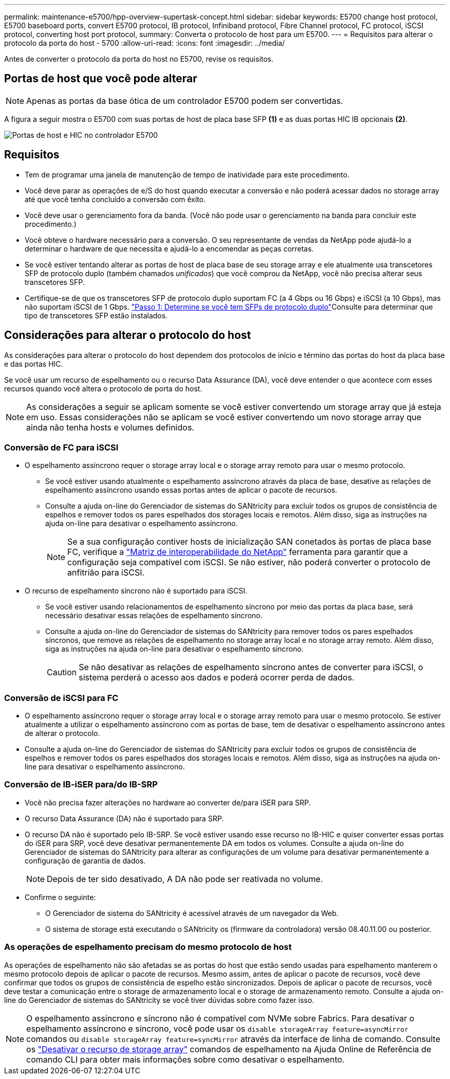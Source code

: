 ---
permalink: maintenance-e5700/hpp-overview-supertask-concept.html 
sidebar: sidebar 
keywords: E5700 change host protocol, E5700 baseboard ports, convert E5700 protocol, IB protocol, Infiniband protocol, Fibre Channel protocol, FC protocol, iSCSI protocol, converting host port protocol, 
summary: Converta o protocolo de host para um E5700. 
---
= Requisitos para alterar o protocolo da porta do host - 5700
:allow-uri-read: 
:icons: font
:imagesdir: ../media/


[role="lead"]
Antes de converter o protocolo da porta do host no E5700, revise os requisitos.



== Portas de host que você pode alterar


NOTE: Apenas as portas da base ótica de um controlador E5700 podem ser convertidas.

A figura a seguir mostra o E5700 com suas portas de host de placa base SFP *(1)* e as duas portas HIC IB opcionais *(2)*.

image::../media/e5700_with_2_port_100g_edr_infiniband_hic_w_callouts.gif[Portas de host e HIC no controlador E5700]



== Requisitos

* Tem de programar uma janela de manutenção de tempo de inatividade para este procedimento.
* Você deve parar as operações de e/S do host quando executar a conversão e não poderá acessar dados no storage array até que você tenha concluído a conversão com êxito.
* Você deve usar o gerenciamento fora da banda. (Você não pode usar o gerenciamento na banda para concluir este procedimento.)
* Você obteve o hardware necessário para a conversão. O seu representante de vendas da NetApp pode ajudá-lo a determinar o hardware de que necessita e ajudá-lo a encomendar as peças corretas.
* Se você estiver tentando alterar as portas de host de placa base de seu storage array e ele atualmente usa transcetores SFP de protocolo duplo (também chamados _unificados_) que você comprou da NetApp, você não precisa alterar seus transcetores SFP.
* Certifique-se de que os transcetores SFP de protocolo duplo suportam FC (a 4 Gbps ou 16 Gbps) e iSCSI (a 10 Gbps), mas não suportam iSCSI de 1 Gbps. link:hpp-change-host-protocol-task.html["Passo 1: Determine se você tem SFPs de protocolo duplo"]Consulte para determinar que tipo de transcetores SFP estão instalados.




== Considerações para alterar o protocolo do host

As considerações para alterar o protocolo do host dependem dos protocolos de início e término das portas do host da placa base e das portas HIC.

Se você usar um recurso de espelhamento ou o recurso Data Assurance (DA), você deve entender o que acontece com esses recursos quando você altera o protocolo de porta do host.


NOTE: As considerações a seguir se aplicam somente se você estiver convertendo um storage array que já esteja em uso. Essas considerações não se aplicam se você estiver convertendo um novo storage array que ainda não tenha hosts e volumes definidos.



=== Conversão de FC para iSCSI

* O espelhamento assíncrono requer o storage array local e o storage array remoto para usar o mesmo protocolo.
+
** Se você estiver usando atualmente o espelhamento assíncrono através da placa de base, desative as relações de espelhamento assíncrono usando essas portas antes de aplicar o pacote de recursos.
** Consulte a ajuda on-line do Gerenciador de sistemas do SANtricity para excluir todos os grupos de consistência de espelhos e remover todos os pares espelhados dos storages locais e remotos. Além disso, siga as instruções na ajuda on-line para desativar o espelhamento assíncrono.
+

NOTE: Se a sua configuração contiver hosts de inicialização SAN conetados às portas de placa base FC, verifique a https://mysupport.netapp.com/NOW/products/interoperability["Matriz de interoperabilidade do NetApp"^] ferramenta para garantir que a configuração seja compatível com iSCSI. Se não estiver, não poderá converter o protocolo de anfitrião para iSCSI.



* O recurso de espelhamento síncrono não é suportado para iSCSI.
+
** Se você estiver usando relacionamentos de espelhamento síncrono por meio das portas da placa base, será necessário desativar essas relações de espelhamento síncrono.
** Consulte a ajuda on-line do Gerenciador de sistemas do SANtricity para remover todos os pares espelhados síncronos, que remove as relações de espelhamento no storage array local e no storage array remoto. Além disso, siga as instruções na ajuda on-line para desativar o espelhamento síncrono.
+

CAUTION: Se não desativar as relações de espelhamento síncrono antes de converter para iSCSI, o sistema perderá o acesso aos dados e poderá ocorrer perda de dados.







=== Conversão de iSCSI para FC

* O espelhamento assíncrono requer o storage array local e o storage array remoto para usar o mesmo protocolo. Se estiver atualmente a utilizar o espelhamento assíncrono com as portas de base, tem de desativar o espelhamento assíncrono antes de alterar o protocolo.
* Consulte a ajuda on-line do Gerenciador de sistemas do SANtricity para excluir todos os grupos de consistência de espelhos e remover todos os pares espelhados dos storages locais e remotos. Além disso, siga as instruções na ajuda on-line para desativar o espelhamento assíncrono.




=== Conversão de IB-iSER para/do IB-SRP

* Você não precisa fazer alterações no hardware ao converter de/para iSER para SRP.
* O recurso Data Assurance (DA) não é suportado para SRP.
* O recurso DA não é suportado pelo IB-SRP. Se você estiver usando esse recurso no IB-HIC e quiser converter essas portas do iSER para SRP, você deve desativar permanentemente DA em todos os volumes. Consulte a ajuda on-line do Gerenciador de sistemas do SANtricity para alterar as configurações de um volume para desativar permanentemente a configuração de garantia de dados.
+

NOTE: Depois de ter sido desativado, A DA não pode ser reativada no volume.

* Confirme o seguinte:
+
** O Gerenciador de sistema do SANtricity é acessível através de um navegador da Web.
** O sistema de storage está executando o SANtricity os (firmware da controladora) versão 08.40.11.00 ou posterior.






=== As operações de espelhamento precisam do mesmo protocolo de host

As operações de espelhamento não são afetadas se as portas do host que estão sendo usadas para espelhamento manterem o mesmo protocolo depois de aplicar o pacote de recursos. Mesmo assim, antes de aplicar o pacote de recursos, você deve confirmar que todos os grupos de consistência de espelho estão sincronizados. Depois de aplicar o pacote de recursos, você deve testar a comunicação entre o storage de armazenamento local e o storage de armazenamento remoto. Consulte a ajuda on-line do Gerenciador de sistemas do SANtricity se você tiver dúvidas sobre como fazer isso.


NOTE: O espelhamento assíncrono e síncrono não é compatível com NVMe sobre Fabrics. Para desativar o espelhamento assíncrono e síncrono, você pode usar os `disable storageArray feature=asyncMirror` comandos ou `disable storageArray feature=syncMirror` através da interface de linha de comando. Consulte os http://docs.netapp.com/ess-11/topic/com.netapp.doc.ssm-cli-115/GUID-0F156C94-C2A7-4458-A922-56439A098C09.html["Desativar o recurso de storage array"^] comandos de espelhamento na Ajuda Online de Referência de comando CLI para obter mais informações sobre como desativar o espelhamento.
